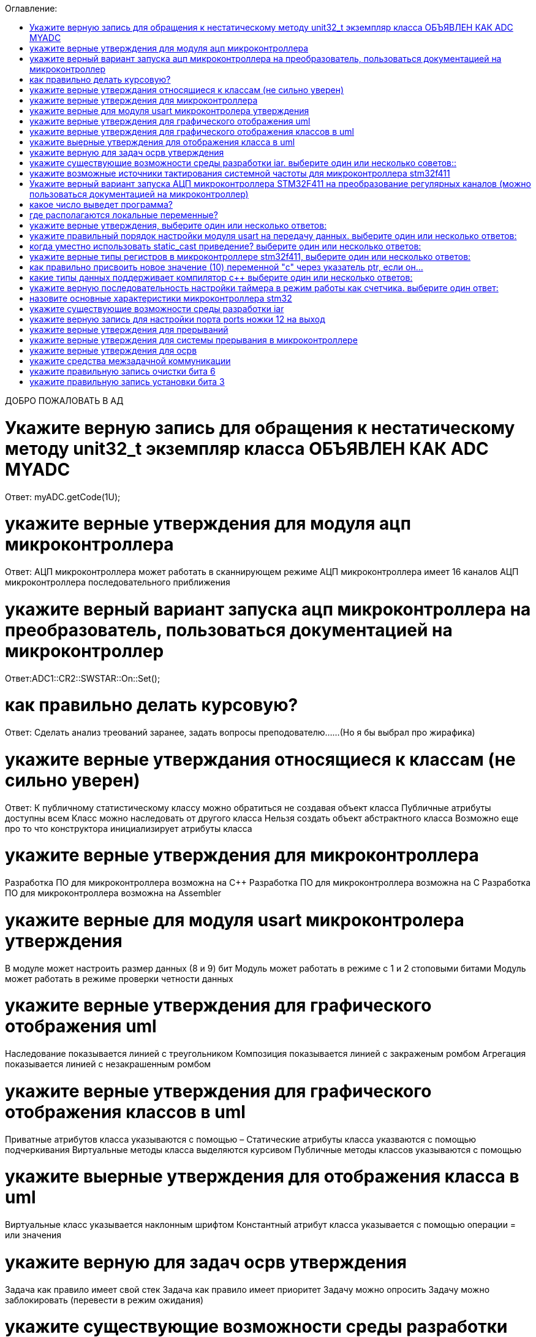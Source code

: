 :toc:
:toc-title: Оглавление:


ДОБРО ПОЖАЛОВАТЬ В АД

= Укажите верную запись для обращения к нестатическому методу unit32_t экземпляр класса ОБЪЯВЛЕН КАК ADC MYADC

Ответ: myADC.getCode(1U);

= укажите верные утверждения для модуля ацп микроконтроллера

Ответ:
АЦП микроконтроллера может работать в сканнирующем режиме
АЦП микроконтроллера имеет 16 каналов
АЦП микроконтроллера последовательного приближения

= укажите верный вариант запуска ацп микроконтроллера на преобразователь, пользоваться документацией на микроконтроллер

Ответ:ADC1::CR2::SWSTAR::On::Set();

= как правильно делать курсовую?

Ответ: Сделать анализ треований заранее, задать вопросы преподователю……(Но я бы выбрал про жирафика)


= укажите верные утверждания относящиеся к классам (не сильно уверен)
Ответ:
К публичному статистическому классу можно обратиться не создавая объект класса
Публичные атрибуты доступны всем
Класс можно наследовать от другого класса
Нельзя создать объект абстрактного класса
Возможно еще про то что конструктора инициализирует атрибуты класса

= укажите верные утверждения для микроконтроллера

Разработка ПО для микроконтроллера возможна на C++
Разработка ПО для микроконтроллера возможна на C
Разработка ПО для микроконтроллера возможна на Assembler

= укажите верные для модуля usart микроконтролера утверждения

В модуле может настроить размер данных (8 и 9) бит
Модуль может работать в режиме с 1 и 2 стоповыми битами
Модуль может работать в режиме проверки четности данных

= укажите верные утверждения для графического отображения uml

Наследование показывается линией с треугольником
Композиция показывается линией с закраженым ромбом
Агрегация показывается линией с незакрашенным ромбом

= укажите верные утверждения для графического отображения классов в uml

Приватные атрибутов класса указываются с помощью –
Статические атрибуты класса указваются с помощью подчеркивания
Виртуальные методы класса выделяются курсивом
Публичные методы классов указываются с помощью +

= укажите выерные утверждения для отображения класса в uml

Виртуальные класс указывается наклонным шрифтом
Константный атрибут класса указывается с помощью операции = или значения

= укажите верную для задач осрв утверждения

Задача как правило имеет свой стек
Задача как правило имеет приоритет
Задачу можно опросить
Задачу можно заблокировать (перевести в режим ожидания)

= укажите существующие возможности среды разработки iar. выберите один или несколько советов::

а. Существует возможность пошаговой отладки программ +
c. Существует возможность просмотра регистров микроконтроллера +
d. Существует возможность отслеживания выполнения задача Операционной Системы Реального Времени +
f. Существует возможность просмотра глобальных и локальных переменных +
g. Содержит компилятор языка программирования С +

= укажите возможные источники тактирования системной частоты для микроконтроллера stm32f411

a. Внутренний высокочастотный RC-генератор (HSI)
b. Низкочастотный внутренний RC-генератор на на 32 кГц (LSI)
e. Система ФАПЧ (PLL)
g Внешний высокочастотный генератор(HSE)
k. Низкочастотный внешний источник на 32,768 кГц(LSE)

= Укажите верный вариант запуска АЦП микроконтроллера STM32F411 на преобразование регулярных каналов (можно пользоваться документацией на микроконтроллер)

ADC1::CR2::Swstart::On::Set() :

= какое число выведет программа?

std:: uint32_t* ptr = reinterpret_cast<std::uint32_f*>(0x40012000);
pir++;
std::cout << ptr<< std::endl;
Ответ: 0x40012004

= где располагаются локальные переменные?

Ответ: в регистрах или в стеке. (или в кадре стека)

= укажите верные утверждения, выберите один или несколько ответов:

b. Код разрабатывается на основе детальной архитектуры
d. Общая архитектура разрабатывается на основе анализа требований к ПО и необходима для понимания как будет работать
e. Перед разработкой модулей работы с периферией необходимо детально ознакомиться со спецификацией микроконтроллера

= укажите правильный порядок настройки модуля usart на передачу данных. выберите один или несколько ответов:

b. Настроить порты на альтернативную функции, настроить регистры состояния модуля, включить модуль, разрешить микроконтроллеру глобальное прерывание
c. Настроить порты на альтернативную функцию, подать тактирование на модуль, настроить скорость передачи, настроить

= когда уместно использовать static_cast приведение? выберите один или несколько ответов:

b. Для приведения указателя на void* к любому типу
c. Для приведения близких типов

= укажите верные типы регистров в микроконтроллере stm32f411, выберите один или несколько ответов:

a. Вспомогательные
d. Специальные
e. Оперативные

= как правильно присвоить новое значение (10) переменной "с" через указатель ptr, если он…

a. *ptr = 10;

= какие типы данных поддерживает компилятор c++ выберите один или несколько ответов:

b. С плавающей точкой
с. Строковые
g. Комплексные
h. Целые

= укажите верную последовательность настройки таймера в режим работы как счетчика. выберите один ответ:

a. Подать тактирование,
•	Установить делитель частоты для таймера в регистре PSC
•	Установить источник генерации прерываний по событию переполнение с помощью бита URS в регистре CR1
•	Установить значение до которого счетчик будет считать в регистре перезагрузке ARR
•	Скинуть флаг генерации прерывания UIF по событию в регистре SR
•	Установить начальное значение счетчика в 0 в регистре CNT
•	Проверять пока не будет установлен флаг генерации прерывания по событию UIF в регистре SR
•	Как только флаг установлен остановить счетчик, сбросить бит EN в регистре CR1.
•	Сбросить флаг генерации прерывания UIF по событию в регистре SR

= назовите основные характеристики микроконтроллера stm32

128 кБайт ОЗУ
Внутренний источник частоты 16 МГц
Встроенное 12 разрядное 16 канальное АЦП
32 разрядное ядро ARM Cortex M4
Встроенный DMA контроллер
3 USART порта

= укажите существующие возможности среды разработки iar

Содержит вомпилятор языка С++
Существует возможность отслеживания выполнения задач ОСРВ
Существует возможность просмотра регистров микроконтроллера
Существует возможность просмотра глобальных и локальных переменных
Существует возможность пошаговой отладки программ

= укажите верную запись для настройки порта ports ножки 12 на выход

|= (1 << 12)

= укажите верные утверждения для прерываний 

Маскируемые прерывания сложно запретить
Прерывания это сигнал сообщающий о наступлении какого-либо события от периферии
Прерывания могут быть немаскируемые
Прерывания бывают асинхронными
Вектор прерывания – номер прерывания

=  укажите верные утверждения для системы прерывания в микроконтроллере 

Обработчик прерываний можно написать самому
В таблице векторов прерываний хранится адрес обработчика прерываний
Большинство прерываний немаскируемые
Обработчик прерываний может быть один на несколько прерываний

= укажите верные утверждения для осрв

ОСВР позволяют упростить архитектуру сложных систем
ОСВР бывают с вытесняющей многозадачностью
ОСВР бывают с совместной многозадачностью
ОСВР предназначена для обеспечения интерфейса к ресурсам критических по времени систем
ОСВР с кооперативной многозадачностью (не уверена)

= укажите средства межзадачной коммуникации

прерывания
события, 
очередь
триггер

= укажите правильную запись  очистки бита 6

MyVar &=~64

= укажите правильную запись установки бита 3

MyVar |= (1<<3)

